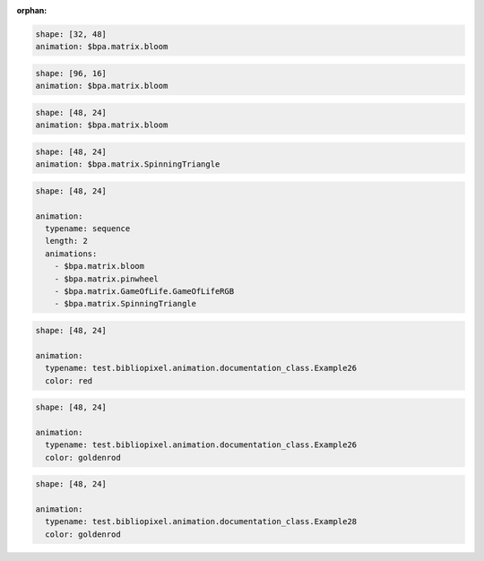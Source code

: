 :orphan:

.. code-block:: yaml

   shape: [32, 48]
   animation: $bpa.matrix.bloom


.. image:: https://raw.githubusercontent.com/ManiacalLabs/DocsFiles/master/BiblioPixel/doc/tutorial/2-example-1.gif
   :target: https://raw.githubusercontent.com/ManiacalLabs/DocsFiles/master/BiblioPixel/doc/tutorial/2-example-1.gif
   :alt: Result
   :align: center


.. code-block:: yaml

   shape: [96, 16]
   animation: $bpa.matrix.bloom


.. image:: https://raw.githubusercontent.com/ManiacalLabs/DocsFiles/master/BiblioPixel/doc/tutorial/2-example-2.gif
   :target: https://raw.githubusercontent.com/ManiacalLabs/DocsFiles/master/BiblioPixel/doc/tutorial/2-example-2.gif
   :alt: Result
   :align: center


.. code-block:: yaml

   shape: [48, 24]
   animation: $bpa.matrix.bloom


.. image:: https://raw.githubusercontent.com/ManiacalLabs/DocsFiles/master/BiblioPixel/doc/tutorial/2-example-3.gif
   :target: https://raw.githubusercontent.com/ManiacalLabs/DocsFiles/master/BiblioPixel/doc/tutorial/2-example-3.gif
   :alt: Result
   :align: center


.. code-block:: yaml

   shape: [48, 24]
   animation: $bpa.matrix.SpinningTriangle


.. image:: https://raw.githubusercontent.com/ManiacalLabs/DocsFiles/master/BiblioPixel/doc/tutorial/2-example-4.gif
   :target: https://raw.githubusercontent.com/ManiacalLabs/DocsFiles/master/BiblioPixel/doc/tutorial/2-example-4.gif
   :alt: Result
   :align: center


.. code-block:: yaml

   shape: [48, 24]

   animation:
     typename: sequence
     length: 2
     animations:
       - $bpa.matrix.bloom
       - $bpa.matrix.pinwheel
       - $bpa.matrix.GameOfLife.GameOfLifeRGB
       - $bpa.matrix.SpinningTriangle


.. image:: https://raw.githubusercontent.com/ManiacalLabs/DocsFiles/master/BiblioPixel/doc/tutorial/2-example-5.gif
   :target: https://raw.githubusercontent.com/ManiacalLabs/DocsFiles/master/BiblioPixel/doc/tutorial/2-example-5.gif
   :alt: Result
   :align: center


.. code-block:: yaml

   shape: [48, 24]

   animation:
     typename: test.bibliopixel.animation.documentation_class.Example26
     color: red


.. image:: https://raw.githubusercontent.com/ManiacalLabs/DocsFiles/master/BiblioPixel/doc/tutorial/2-example-6.gif
   :target: https://raw.githubusercontent.com/ManiacalLabs/DocsFiles/master/BiblioPixel/doc/tutorial/2-example-6.gif
   :alt: Result
   :align: center


.. code-block:: yaml

   shape: [48, 24]

   animation:
     typename: test.bibliopixel.animation.documentation_class.Example26
     color: goldenrod


.. image:: https://raw.githubusercontent.com/ManiacalLabs/DocsFiles/master/BiblioPixel/doc/tutorial/2-example-7.gif
   :target: https://raw.githubusercontent.com/ManiacalLabs/DocsFiles/master/BiblioPixel/doc/tutorial/2-example-7.gif
   :alt: Result
   :align: center


.. code-block:: yaml

   shape: [48, 24]

   animation:
     typename: test.bibliopixel.animation.documentation_class.Example28
     color: goldenrod


.. image:: https://raw.githubusercontent.com/ManiacalLabs/DocsFiles/master/BiblioPixel/doc/tutorial/2-example-8.gif
   :target: https://raw.githubusercontent.com/ManiacalLabs/DocsFiles/master/BiblioPixel/doc/tutorial/2-example-8.gif
   :alt: Result
   :align: center
